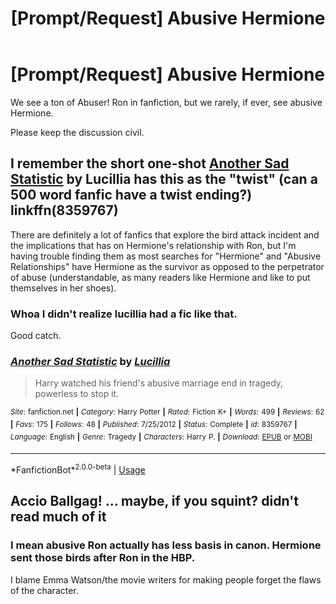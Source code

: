 #+TITLE: [Prompt/Request] Abusive Hermione

* [Prompt/Request] Abusive Hermione
:PROPERTIES:
:Score: 6
:DateUnix: 1567865862.0
:DateShort: 2019-Sep-07
:FlairText: Prompt/Request
:END:
We see a ton of Abuser! Ron in fanfiction, but we rarely, if ever, see abusive Hermione.

Please keep the discussion civil.


** I remember the short one-shot [[https://fanfiction.net/s/8359767/1/Another-Sad-Statistic][Another Sad Statistic]] by Lucillia has this as the "twist" (can a 500 word fanfic have a twist ending?) linkffn(8359767)

There are definitely a lot of fanfics that explore the bird attack incident and the implications that has on Hermione's relationship with Ron, but I'm having trouble finding them as most searches for "Hermione" and "Abusive Relationships" have Hermione as the survivor as opposed to the perpetrator of abuse (understandable, as many readers like Hermione and like to put themselves in her shoes).
:PROPERTIES:
:Author: ronathaniel
:Score: 3
:DateUnix: 1567881361.0
:DateShort: 2019-Sep-07
:END:

*** Whoa I didn't realize lucillia had a fic like that.

Good catch.
:PROPERTIES:
:Score: 2
:DateUnix: 1567884243.0
:DateShort: 2019-Sep-07
:END:


*** [[https://www.fanfiction.net/s/8359767/1/][*/Another Sad Statistic/*]] by [[https://www.fanfiction.net/u/579283/Lucillia][/Lucillia/]]

#+begin_quote
  Harry watched his friend's abusive marriage end in tragedy, powerless to stop it.
#+end_quote

^{/Site/:} ^{fanfiction.net} ^{*|*} ^{/Category/:} ^{Harry} ^{Potter} ^{*|*} ^{/Rated/:} ^{Fiction} ^{K+} ^{*|*} ^{/Words/:} ^{499} ^{*|*} ^{/Reviews/:} ^{62} ^{*|*} ^{/Favs/:} ^{175} ^{*|*} ^{/Follows/:} ^{48} ^{*|*} ^{/Published/:} ^{7/25/2012} ^{*|*} ^{/Status/:} ^{Complete} ^{*|*} ^{/id/:} ^{8359767} ^{*|*} ^{/Language/:} ^{English} ^{*|*} ^{/Genre/:} ^{Tragedy} ^{*|*} ^{/Characters/:} ^{Harry} ^{P.} ^{*|*} ^{/Download/:} ^{[[http://www.ff2ebook.com/old/ffn-bot/index.php?id=8359767&source=ff&filetype=epub][EPUB]]} ^{or} ^{[[http://www.ff2ebook.com/old/ffn-bot/index.php?id=8359767&source=ff&filetype=mobi][MOBI]]}

--------------

*FanfictionBot*^{2.0.0-beta} | [[https://github.com/tusing/reddit-ffn-bot/wiki/Usage][Usage]]
:PROPERTIES:
:Author: FanfictionBot
:Score: 1
:DateUnix: 1567881376.0
:DateShort: 2019-Sep-07
:END:


** Accio Ballgag! ... maybe, if you squint? didn't read much of it
:PROPERTIES:
:Author: DoCPoly
:Score: 0
:DateUnix: 1567866678.0
:DateShort: 2019-Sep-07
:END:

*** I mean abusive Ron actually has less basis in canon. Hermione sent those birds after Ron in the HBP.

I blame Emma Watson/the movie writers for making people forget the flaws of the character.
:PROPERTIES:
:Score: 7
:DateUnix: 1567867687.0
:DateShort: 2019-Sep-07
:END:
